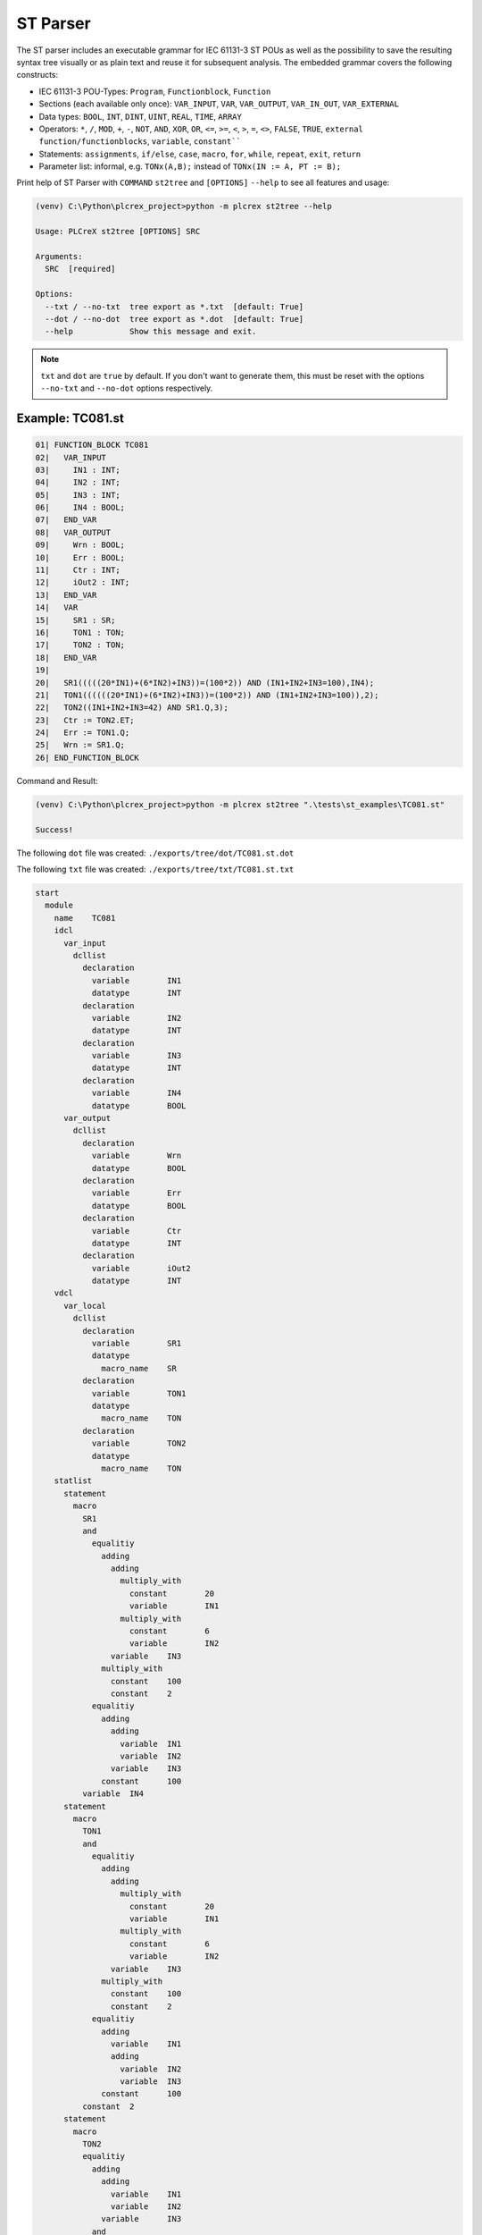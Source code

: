 ST Parser
=====

.. st2tree:

The ST parser includes an executable grammar for IEC 61131-3 ST POUs as well as the possibility to save the
resulting syntax tree visually or as plain text and reuse it for subsequent analysis.
The embedded grammar covers the following constructs:

* IEC 61131-3 POU-Types: ``Program``, ``Functionblock``, ``Function``
* Sections (each available only once): ``VAR_INPUT``, ``VAR``, ``VAR_OUTPUT``, ``VAR_IN_OUT``, ``VAR_EXTERNAL``
* Data types: ``BOOL``, ``INT``, ``DINT``, ``UINT``, ``REAL``, ``TIME``, ``ARRAY``
* Operators: ``*``, ``/``, ``MOD``, ``+``, ``-``, ``NOT``, ``AND``, ``XOR``, ``OR``, ``<=``, ``>=``, ``<``, ``>``, ``=``, ``<>``, ``FALSE``, ``TRUE``, ``external function/functionblocks``, ``variable``, ``constant````
* Statements: ``assignments``, ``if/else``, ``case``, ``macro``, ``for``, ``while``, ``repeat``, ``exit``, ``return``
* Parameter list: informal, e.g. ``TONx(A,B);`` instead of ``TONx(IN := A, PT := B);``

Print help of ST Parser with ``COMMAND`` ``st2tree`` and ``[OPTIONS]`` ``--help`` to see all features and usage:

.. code-block:: console

    (venv) C:\Python\plcrex_project>python -m plcrex st2tree --help

    Usage: PLCreX st2tree [OPTIONS] SRC

    Arguments:
      SRC  [required]

    Options:
      --txt / --no-txt  tree export as *.txt  [default: True]
      --dot / --no-dot  tree export as *.dot  [default: True]
      --help            Show this message and exit.

.. note::
    ``txt`` and ``dot`` are ``true`` by default. If you don't want to generate them, this must be reset with the options
    ``--no-txt`` and ``--no-dot`` options respectively.


.. st_example:

Example: TC081.st
----

.. code-block:: console

    01| FUNCTION_BLOCK TC081
    02|   VAR_INPUT
    03|     IN1 : INT;
    04|     IN2 : INT;
    05|     IN3 : INT;
    06|     IN4 : BOOL;
    07|   END_VAR
    08|   VAR_OUTPUT
    09|     Wrn : BOOL;
    10|     Err : BOOL;
    11|     Ctr : INT;
    12|     iOut2 : INT;
    13|   END_VAR
    14|   VAR
    15|     SR1 : SR;
    16|     TON1 : TON;
    17|     TON2 : TON;
    18|   END_VAR
    19|
    20|   SR1(((((20*IN1)+(6*IN2)+IN3))=(100*2)) AND (IN1+IN2+IN3=100),IN4);
    21|   TON1((((((20*IN1)+(6*IN2)+IN3))=(100*2)) AND (IN1+IN2+IN3=100)),2);
    22|   TON2((IN1+IN2+IN3=42) AND SR1.Q,3);
    23|   Ctr := TON2.ET;
    24|   Err := TON1.Q;
    25|   Wrn := SR1.Q;
    26| END_FUNCTION_BLOCK


Command and Result:

.. code-block:: console

    (venv) C:\Python\plcrex_project>python -m plcrex st2tree ".\tests\st_examples\TC081.st"

    Success!

The following ``dot`` file was created: ``./exports/tree/dot/TC081.st.dot``

.. raw:: html

    <img src="https://user-images.githubusercontent.com/92115516/200537632-9b172dab-7853-45e1-91bb-7ba6c352a5bf.svg"></img>



The following ``txt`` file was created: ``./exports/tree/txt/TC081.st.txt``

.. code-block:: console

    start
      module
        name	TC081
        idcl
          var_input
            dcllist
              declaration
                variable	IN1
                datatype	INT
              declaration
                variable	IN2
                datatype	INT
              declaration
                variable	IN3
                datatype	INT
              declaration
                variable	IN4
                datatype	BOOL
          var_output
            dcllist
              declaration
                variable	Wrn
                datatype	BOOL
              declaration
                variable	Err
                datatype	BOOL
              declaration
                variable	Ctr
                datatype	INT
              declaration
                variable	iOut2
                datatype	INT
        vdcl
          var_local
            dcllist
              declaration
                variable	SR1
                datatype
                  macro_name	SR
              declaration
                variable	TON1
                datatype
                  macro_name	TON
              declaration
                variable	TON2
                datatype
                  macro_name	TON
        statlist
          statement
            macro
              SR1
              and
                equalitiy
                  adding
                    adding
                      multiply_with
                        constant	20
                        variable	IN1
                      multiply_with
                        constant	6
                        variable	IN2
                    variable	IN3
                  multiply_with
                    constant	100
                    constant	2
                equalitiy
                  adding
                    adding
                      variable	IN1
                      variable	IN2
                    variable	IN3
                  constant	100
              variable	IN4
          statement
            macro
              TON1
              and
                equalitiy
                  adding
                    adding
                      multiply_with
                        constant	20
                        variable	IN1
                      multiply_with
                        constant	6
                        variable	IN2
                    variable	IN3
                  multiply_with
                    constant	100
                    constant	2
                equalitiy
                  adding
                    variable	IN1
                    adding
                      variable	IN2
                      variable	IN3
                  constant	100
              constant	2
          statement
            macro
              TON2
              equalitiy
                adding
                  adding
                    variable	IN1
                    variable	IN2
                  variable	IN3
                and
                  constant	42
                  variable	SR1
                  macro_out	Q
              constant	3
          statement
            immediate_assignment
              variable	Ctr
              macro
                TON2
                equalitiy
                  adding
                    adding
                      variable	IN1
                      variable	IN2
                    variable	IN3
                  and
                    constant	42
                    variable	SR1
                    macro_out	Q
                constant	3
                macro_out	ET
          statement
            immediate_assignment
              variable	Err
              variable	TON1
              macro_out	Q
          statement
            immediate_assignment
              variable	Wrn
              variable	SR1
              macro_out	Q
